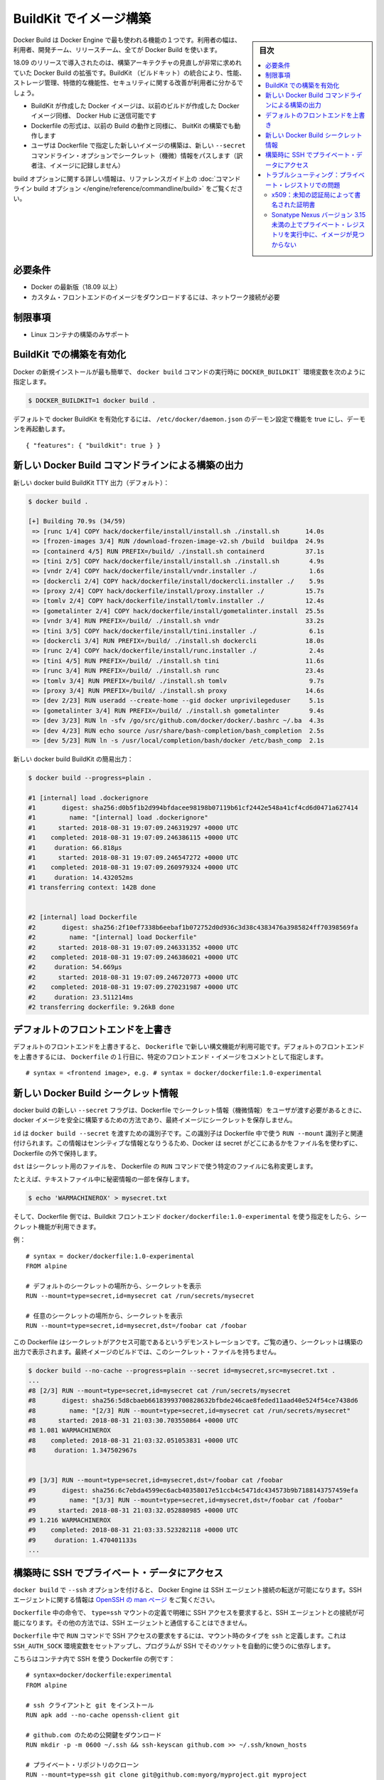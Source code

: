 .. -*- coding: utf-8 -*-
.. URL: https://docs.docker.com/develop/develop-images/build_enhancements/
   doc version: 19.03
      https://github.com/docker/docker.github.io/blob/master/develop/develop-images/build_enhancements.md
.. check date: 2020/06/20
.. Commits on Jun 16, 2020 3e767a72b3c48ecd23e1f734a27b7ca7b9cfc3f7
.. -----------------------------------------------------------------------------

.. Build images with BuildKit

.. _build-images-with-buildkit:

=======================================
BuildKit でイメージ構築
=======================================

.. sidebar:: 目次

   .. contents:: 
       :depth: 3
       :local:

.. Docker Build is one of the most used features of the Docker Engine - users ranging from developers, build teams, and release teams all use Docker Build.

Docker Build は Docker Engine で最も使われる機能の１つです。利用者の幅は、利用者、開発チーム、リリースチーム、全てが Docker Build を使います。

.. Docker Build enhancements for 18.09 release introduces a much-needed overhaul of the build architecture. By integrating BuildKit, users should see an improvement on performance, storage management, feature functionality, and security.

18.09 のリリースで導入されたのは、構築アーキテクチャの見直しが非常に求めれていた Docker Build の拡張です。BuildKit （ビルドキット）の統合により、性能、ストレージ管理、特徴的な機能性、セキュリティに関する改善が利用者に分かるでしょう。

..  Docker images created with BuildKit can be pushed to Docker Hub just like Docker images created with legacy build
    the Dockerfile format that works on legacy build will also work with BuildKit builds
    The new --secret command line option allows the user to pass secret information for building new images with a specified Dockerfile

* BuildKit が作成した Docker イメージは、以前のビルドが作成した Docker イメージ同様、 Docker Hub に送信可能です
* Dockerfile の形式は、以前の Build の動作と同様に、 BuitKit の構築でも動作します
* ユーザは Dockerfile で指定した新しいイメージの構築は、新しい ``--secret`` コマンドライン・オプションでシークレット（機微）情報をパスします（訳者注、イメージに記録しません）

.. For more information on build options, see the reference guide on the command line build options.

build オプションに関する詳しい情報は、リファレンスガイド上の :doc:`コマンドライン build オプション </engine/reference/commandline/build>` をご覧ください。

.. Requirements

必要条件
====================

..  A current version of Docker (18.09 or higher)
    Network connection required for downloading images of custom frontends

* Docker の最新版（18.09 以上）
* カスタム・フロントエンドのイメージをダウンロードするには、ネットワーク接続が必要

.. Limitations

制限事項
====================

..    Only supported for building Linux containers

* Linux コンテナの構築のみサポート

.. To enable BuildKit builds

.. _to-enable-buildkit-builds:

BuildKit での構築を有効化
==============================

.. Easiest way from a fresh install of docker is to set the DOCKER_BUILDKIT=1 environment variable when invoking the docker build command, such as:

Docker の新規インストールが最も簡単で、 ``docker build`` コマンドの実行時に ``DOCKER_BUILDKIT``` 環境変数を次のように指定します。

.. code-block:: bash

   $ DOCKER_BUILDKIT=1 docker build .

.. To enable docker BuildKit by default, set daemon configuration in /etc/docker/daemon.json feature to true and restart the daemon:

デフォルトで docker BuildKit を有効化するには、 ``/etc/docker/daemon.json`` のデーモン設定で機能を true にし、デーモンを再起動します。

::

    { "features": { "buildkit": true } }

.. New Docker Build command line build output

.. _new-docker-build-command-line-build-output:

新しい Docker Build コマンドラインによる構築の出力
==================================================

.. New docker build BuildKit TTY output (default):

新しい docker build BuildKit TTY 出力（デフォルト）：

.. code-block:: bash

   $ docker build . 
   
   [+] Building 70.9s (34/59)                                                      
    => [runc 1/4] COPY hack/dockerfile/install/install.sh ./install.sh       14.0s
    => [frozen-images 3/4] RUN /download-frozen-image-v2.sh /build  buildpa  24.9s
    => [containerd 4/5] RUN PREFIX=/build/ ./install.sh containerd           37.1s
    => [tini 2/5] COPY hack/dockerfile/install/install.sh ./install.sh        4.9s
    => [vndr 2/4] COPY hack/dockerfile/install/vndr.installer ./              1.6s
    => [dockercli 2/4] COPY hack/dockerfile/install/dockercli.installer ./    5.9s
    => [proxy 2/4] COPY hack/dockerfile/install/proxy.installer ./           15.7s
    => [tomlv 2/4] COPY hack/dockerfile/install/tomlv.installer ./           12.4s
    => [gometalinter 2/4] COPY hack/dockerfile/install/gometalinter.install  25.5s
    => [vndr 3/4] RUN PREFIX=/build/ ./install.sh vndr                       33.2s
    => [tini 3/5] COPY hack/dockerfile/install/tini.installer ./              6.1s
    => [dockercli 3/4] RUN PREFIX=/build/ ./install.sh dockercli             18.0s
    => [runc 2/4] COPY hack/dockerfile/install/runc.installer ./              2.4s
    => [tini 4/5] RUN PREFIX=/build/ ./install.sh tini                       11.6s
    => [runc 3/4] RUN PREFIX=/build/ ./install.sh runc                       23.4s
    => [tomlv 3/4] RUN PREFIX=/build/ ./install.sh tomlv                      9.7s
    => [proxy 3/4] RUN PREFIX=/build/ ./install.sh proxy                     14.6s
    => [dev 2/23] RUN useradd --create-home --gid docker unprivilegeduser     5.1s
    => [gometalinter 3/4] RUN PREFIX=/build/ ./install.sh gometalinter        9.4s
    => [dev 3/23] RUN ln -sfv /go/src/github.com/docker/docker/.bashrc ~/.ba  4.3s
    => [dev 4/23] RUN echo source /usr/share/bash-completion/bash_completion  2.5s
    => [dev 5/23] RUN ln -s /usr/local/completion/bash/docker /etc/bash_comp  2.1s

.. New docker build BuildKit plain output:

新しい docker build BuildKit の簡易出力：

.. code-block:: bash

   $ docker build --progress=plain . 
   
   #1 [internal] load .dockerignore
   #1       digest: sha256:d0b5f1b2d994bfdacee98198b07119b61cf2442e548a41cf4cd6d0471a627414
   #1         name: "[internal] load .dockerignore"
   #1      started: 2018-08-31 19:07:09.246319297 +0000 UTC
   #1    completed: 2018-08-31 19:07:09.246386115 +0000 UTC
   #1     duration: 66.818µs
   #1      started: 2018-08-31 19:07:09.246547272 +0000 UTC
   #1    completed: 2018-08-31 19:07:09.260979324 +0000 UTC
   #1     duration: 14.432052ms
   #1 transferring context: 142B done
   
   
   #2 [internal] load Dockerfile
   #2       digest: sha256:2f10ef7338b6eebaf1b072752d0d936c3d38c4383476a3985824ff70398569fa
   #2         name: "[internal] load Dockerfile"
   #2      started: 2018-08-31 19:07:09.246331352 +0000 UTC
   #2    completed: 2018-08-31 19:07:09.246386021 +0000 UTC
   #2     duration: 54.669µs
   #2      started: 2018-08-31 19:07:09.246720773 +0000 UTC
   #2    completed: 2018-08-31 19:07:09.270231987 +0000 UTC
   #2     duration: 23.511214ms
   #2 transferring dockerfile: 9.26kB done

.. Overriding default frontends

.. _overriding-default-frontends:

デフォルトのフロントエンドを上書き
========================================

.. The new syntax features in Dockerfile are available if you override the default frontend. To override the default frontend, set the first line of the Dockerfile as a comment with a specific frontend image:

デフォルトのフロントエンドを上書きすると、 ``Dockerifle`` で新しい構文機能が利用可能です。デフォルトのフロントエンドを上書きするには、 ``Dockerfile`` の１行目に、特定のフロントエンド・イメージをコメントとして指定します。

::

   # syntax = <frontend image>, e.g. # syntax = docker/dockerfile:1.0-experimental


.. New Docker Build secret information

.. _new-docker-build-secret-information:

新しい Docker Build シークレット情報
========================================

.. The new --secret flag for docker build allows the user to pass secret information to be used in the Dockerfile for building docker images in a safe way that will not end up stored in the final image.

docker build の新しい ``--secret`` フラグは、Dockerfile でシークレット情報（機微情報）をユーザが渡す必要があるときに、docker イメージを安全に構築するための方法であり、最終イメージにシークレットを保存しません。

.. id is the identifier to pass into the docker build --secret. This identifier is associated with the RUN --mount identifier to use in the Dockerfile. Docker does not use the filename of where the secret is kept outside of the Dockerfile, since this may be sensitive information.

``id`` は ``docker build --secret`` を渡すための識別子です。この識別子は Dockerfile 中で使う ``RUN --mount`` 識別子と関連付けられます。この情報はセンシティブな情報となりうるため、Docker は secret がどこにあるかをファイル名を使わずに、Dockerfile の外で保持します。

.. dst renames the secret file to a specific file in the Dockerfile RUN command to use.

``dst``  はシークレット用のファイルを、 Dockerfile の ``RUN`` コマンドで使う特定のファイルに名称変更します。

.. For example, with a secret piece of information stored in a text file:

たとえば、テキストファイル中に秘密情報の一部を保存します。

.. code-block:: bash

   $ echo 'WARMACHINEROX' > mysecret.txt

.. And with a Dockerfile that specifies use of a BuildKit frontend docker/dockerfile:1.0-experimental, the secret can be accessed.

そして、Dockerfile 側では、Buildkit フロントエンド ``docker/dockerfile:1.0-experimental`` を使う指定をしたら、シークレット機能が利用できます。

.. For example:

例：

::

   # syntax = docker/dockerfile:1.0-experimental
   FROM alpine
   
   # デフォルトのシークレットの場所から、シークレットを表示
   RUN --mount=type=secret,id=mysecret cat /run/secrets/mysecret
   
   # 任意のシークレットの場所から、シークレットを表示
   RUN --mount=type=secret,id=mysecret,dst=/foobar cat /foobar

.. This Dockerfile is only to demonstrate that the secret can be accessed. As you can see the secret printed in the build output. The final image built will not have the secret file:

この Dockerfile はシークレットがアクセス可能であるというデモンストレーションです。ご覧の通り、シークレットは構築の出力で表示されます。最終イメージのビルドでは、このシークレット・ファイルを持ちません。

.. code-block:: bash

   $ docker build --no-cache --progress=plain --secret id=mysecret,src=mysecret.txt .
   ...
   #8 [2/3] RUN --mount=type=secret,id=mysecret cat /run/secrets/mysecret
   #8       digest: sha256:5d8cbaeb66183993700828632bfbde246cae8feded11aad40e524f54ce7438d6
   #8         name: "[2/3] RUN --mount=type=secret,id=mysecret cat /run/secrets/mysecret"
   #8      started: 2018-08-31 21:03:30.703550864 +0000 UTC
   #8 1.081 WARMACHINEROX
   #8    completed: 2018-08-31 21:03:32.051053831 +0000 UTC
   #8     duration: 1.347502967s
   
   
   #9 [3/3] RUN --mount=type=secret,id=mysecret,dst=/foobar cat /foobar
   #9       digest: sha256:6c7ebda4599ec6acb40358017e51ccb4c5471dc434573b9b7188143757459efa
   #9         name: "[3/3] RUN --mount=type=secret,id=mysecret,dst=/foobar cat /foobar"
   #9      started: 2018-08-31 21:03:32.052880985 +0000 UTC
   #9 1.216 WARMACHINEROX
   #9    completed: 2018-08-31 21:03:33.523282118 +0000 UTC
   #9     duration: 1.470401133s
   ...

.. Using SSH to access private data in builds

.. _using-ssh-to-access-private-data-in-builds:

構築時に SSH でプライベート・データにアクセス
==================================================

..    Acknowledgment
    Please see Build secrets and SSH forwarding in Docker 18.09 for more information and examples.

.. seealso::

   `Build secrets and SSH forwarding in Docker 18.09 <https://medium.com/@tonistiigi/build-secrets-and-ssh-forwarding-in-docker-18-09-ae8161d066>`_ に詳しい情報と例がありますのでご覧ください。

.. The docker build has a --ssh option to allow the Docker Engine to forward SSH agent connections. For more information on SSH agent, see the OpenSSH man page.

``docker build`` で ``--ssh`` オプションを付けると、 Docker Engine は SSH エージェント接続の転送が可能になります。SSH エージェントに関する情報は `OpenSSH の man ページ <https://man.openbsd.org/ssh-agent>`_ をご覧ください。

.. Only the commands in the Dockerfile that have explicitly requested the SSH access by defining type=ssh mount have access to SSH agent connections. The other commands have no knowledge of any SSH agent being available.

``Dockerfile`` 中の命令で、 ``type=ssh`` マウントの定義で明確に SSH アクセスを要求すると、SSH エージェントとの接続が可能になります。その他の方法では、SSH エージェントと通信することはできません。

.. To request SSH access for a RUN command in the Dockerfile, define a mount with type ssh. This will set up the SSH_AUTH_SOCK environment variable to make programs relying on SSH automatically use that socket.

``Dockerfile`` 中で ``RUN`` コマンドで SSH アクセスの要求をするには、マウント時のタイプを ``ssh`` と定義します。これは ``SSH_AUTH_SOCK`` 環境変数をセットアップし、プログラムが SSH でそのソケットを自動的に使うのに依存します。

.. Here is an example Dockerfile using SSH in the container:

こちらはコンテナ内で SSH を使う Dockerfile の例です：

::

   # syntax=docker/dockerfile:experimental
   FROM alpine
   
   # ssh クライアントと git をインストール
   RUN apk add --no-cache openssh-client git
   
   # github.com のための公開鍵をダウンロード
   RUN mkdir -p -m 0600 ~/.ssh && ssh-keyscan github.com >> ~/.ssh/known_hosts
   
   # プライベート・リポジトリのクローン
   RUN --mount=type=ssh git clone git@github.com:myorg/myproject.git myproject

.. Once the Dockerfile is created, use the --ssh option for connectivity with the SSH agent.

``Dockerfile`` が作成されれば、 ``--ssh``  オプションを使ってで SSH エージェントと接続できます。

.. code-block:: bash

   $ docker build --ssh default .

.. Troubleshooting : issues with private registries

.. _troubleshooting-issues-with-private-registries:

トラブルシューティング：プライベート・レジストリでの問題
============================================================

.. x509: certificate signed by unknown authority

x509：未知の認証局によって書名された証明書
--------------------------------------------------

.. If you are fetching images from insecure registry (with self-signed certificates) and/or using such a registry as a mirror, you are facing a known issue in Docker 18.09 :

安全ではない（自己書名した証明書の）レジストリ（insecure registry）からイメージを取得しようとすると、あるいはレジストリをミラーとして使おうとすると、Docker 18.09 では以下の問題に直面します。

::

   [+] Building 0.4s (3/3) FINISHED
    => [internal] load build definition from Dockerfile
    => => transferring dockerfile: 169B
    => [internal] load .dockerignore
    => => transferring context: 2B
    => ERROR resolve image config for docker.io/docker/dockerfile:experimental
   ------
    > resolve image config for docker.io/docker/dockerfile:experimental:
   ------
   failed to do request: Head https://repo.mycompany.com/v2/docker/dockerfile/manifests/experimental: x509: certificate signed by unknown authority

.. Solution : secure your registry properly. You can get SSL certificates from Let’s Encrypt for free. See /registry/deploying/

解決策：適切にレジストリを安全にします。 Let's Encrypt の SSL 証明書は無料で取得できます。 :doc:`/registry/deploying` をご覧ください。

.. image not found when the private registry is running on Sonatype Nexus version < 3.15

.. _image-not-found-when-the-private-registry-is-running-on-sonatype:

Sonatype Nexus バージョン 3.15 未満の上でプライベート・レジストリを実行中に、イメージが見つからない
----------------------------------------------------------------------------------------------------

.. If you are running a private registry using Sonatype Nexus version < 3.15, and receive an error similar to the following :

Sonatype Nexus バージョン 3.15 未満を使い、プライベート・レジストリを事項中であれば、以下のようなエラーメッセージが表示されるでしょう。

::

   ------
    > [internal] load metadata for docker.io/library/maven:3.5.3-alpine:
   ------
   ------
    > [1/4] FROM docker.io/library/maven:3.5.3-alpine:
   ------
   rpc error: code = Unknown desc = docker.io/library/maven:3.5.3-alpine not found

.. you may be facing the bug below : NEXUS-12684

おそらくこのバグに直面しました： `NEXUS-12684 <https://issues.sonatype.org/browse/NEXUS-12684>`_

.. Solution is to upgrade your Nexus to version 3.15 or above.

解決策は、Nexus をバージョン 3.15 以上にアップグレードします。

.. seealso:: 

   Build images with BuildKit
      https://docs.docker.com/develop/develop-images/build_enhancements/
